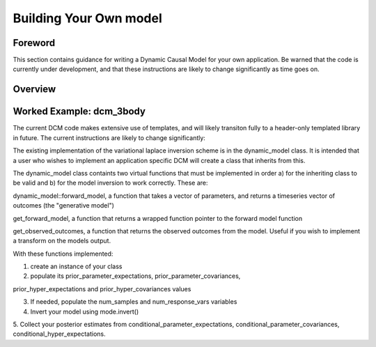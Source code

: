 .. _howto:

Building Your Own model
=======================

Foreword
########
This section contains guidance for writing a Dynamic Causal Model for your 
own application. Be warned that the code is currently under development,
and that these instructions are likely to change significantly as time goes on.

Overview
########

Worked Example: dcm_3body
#########################

The current DCM code makes extensive use of templates, and will likely transiton
fully to a header-only templated library in future. The current instructions are
likely to change significantly:

The existing implementation of the variational laplace inversion scheme is in
the dynamic_model class. It is intended that a user who wishes to implement
an application specific DCM will create a class that inherits from this. 

The dynamic_model class containts two virtual functions that must be implemented
in order a) for the inheriting class to be valid and b) for the model inversion
to work correctly. These are:

dynamic_model::forward_model, a function that takes a vector of parameters, and 
returns a timeseries vector of outcomes (the "generative model")

get_forward_model, a function that returns a wrapped function pointer to the
forward model function 

get_observed_outcomes, a function that returns the observed outcomes from the
model. Useful if you wish to implement a transform on the models output.

With these functions implemented:

1. create an instance of your class

2. populate its prior_parameter_expectations, prior_parameter_covariances,

prior_hyper_expectations and prior_hyper_covariances values

3. If needed, populate the num_samples and num_response_vars variables

4. Invert your model using mode.invert()

5. Collect your posterior estimates from conditional_parameter_expectations, 
conditional_parameter_covariances, conditional_hyper_expectations.